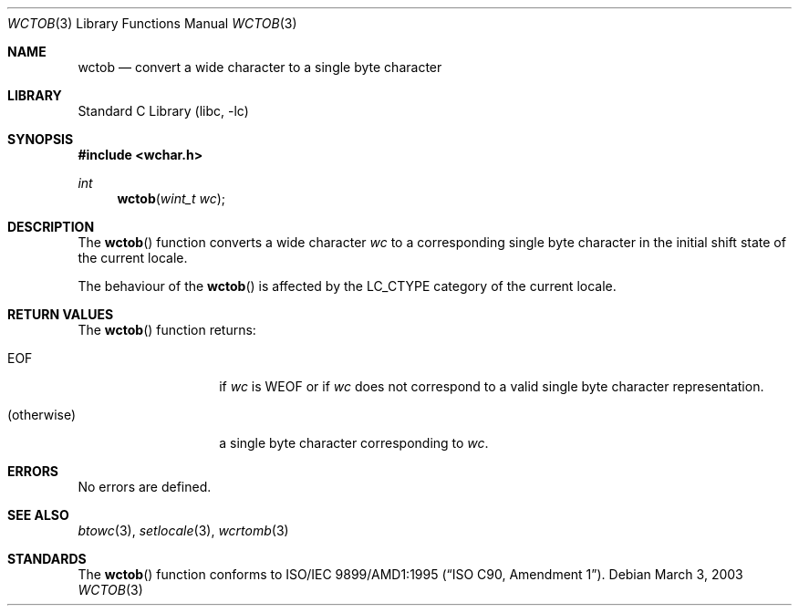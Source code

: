 .\" $OpenBSD: wctob.3,v 1.1 2005/05/11 18:44:12 espie Exp $
.\" $NetBSD: wctob.3,v 1.3 2003/04/16 13:34:41 wiz Exp $
.\"
.\" Copyright (c)2003 Citrus Project,
.\" All rights reserved.
.\"
.\" Redistribution and use in source and binary forms, with or without
.\" modification, are permitted provided that the following conditions
.\" are met:
.\" 1. Redistributions of source code must retain the above copyright
.\"    notice, this list of conditions and the following disclaimer.
.\" 2. Redistributions in binary form must reproduce the above copyright
.\"    notice, this list of conditions and the following disclaimer in the
.\"    documentation and/or other materials provided with the distribution.
.\"
.\" THIS SOFTWARE IS PROVIDED BY THE AUTHOR AND CONTRIBUTORS ``AS IS'' AND
.\" ANY EXPRESS OR IMPLIED WARRANTIES, INCLUDING, BUT NOT LIMITED TO, THE
.\" IMPLIED WARRANTIES OF MERCHANTABILITY AND FITNESS FOR A PARTICULAR PURPOSE
.\" ARE DISCLAIMED.  IN NO EVENT SHALL THE AUTHOR OR CONTRIBUTORS BE LIABLE
.\" FOR ANY DIRECT, INDIRECT, INCIDENTAL, SPECIAL, EXEMPLARY, OR CONSEQUENTIAL
.\" DAMAGES (INCLUDING, BUT NOT LIMITED TO, PROCUREMENT OF SUBSTITUTE GOODS
.\" OR SERVICES; LOSS OF USE, DATA, OR PROFITS; OR BUSINESS INTERRUPTION)
.\" HOWEVER CAUSED AND ON ANY THEORY OF LIABILITY, WHETHER IN CONTRACT, STRICT
.\" LIABILITY, OR TORT (INCLUDING NEGLIGENCE OR OTHERWISE) ARISING IN ANY WAY
.\" OUT OF THE USE OF THIS SOFTWARE, EVEN IF ADVISED OF THE POSSIBILITY OF
.\" SUCH DAMAGE.
.\"
.Dd March 3, 2003
.Dt WCTOB 3
.Os
.\" ----------------------------------------------------------------------
.Sh NAME
.Nm wctob
.Nd convert a wide character to a single byte character
.\" ----------------------------------------------------------------------
.Sh LIBRARY
.Lb libc
.\" ----------------------------------------------------------------------
.Sh SYNOPSIS
.In wchar.h
.Ft int
.Fn wctob "wint_t wc"
.\" ----------------------------------------------------------------------
.Sh DESCRIPTION
The
.Fn wctob
function converts a wide character
.Fa wc
to a corresponding single byte character in the initial shift state of
the current locale.
.Pp
The behaviour of the
.Fn wctob
is affected by the
.Dv LC_CTYPE
category of the current locale.
.\" ----------------------------------------------------------------------
.Sh RETURN VALUES
The
.Fn wctob
function returns:
.Bl -tag -width 012345678901
.It Dv EOF
if
.Fa wc
is
.Dv WEOF
or if
.Fa wc
does not correspond to a valid single byte character representation.
.It (otherwise)
a single byte character corresponding to
.Fa wc .
.El
.\" ----------------------------------------------------------------------
.Sh ERRORS
No errors are defined.
.\" ----------------------------------------------------------------------
.Sh SEE ALSO
.Xr btowc 3 ,
.Xr setlocale 3 ,
.Xr wcrtomb 3
.\" ----------------------------------------------------------------------
.Sh STANDARDS
The
.Fn wctob
function conforms to
.St -isoC-amd1 .
